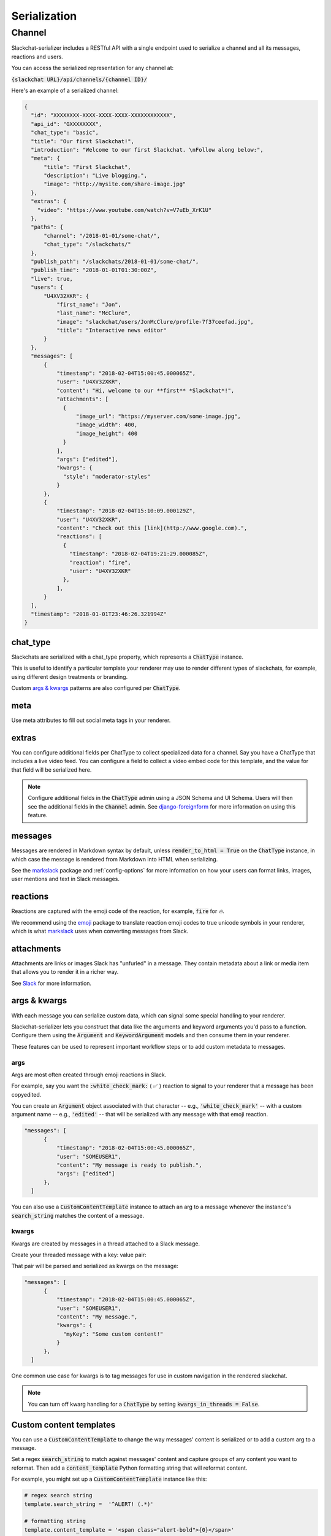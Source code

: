 Serialization
=============

Channel
-------

Slackchat-serializer includes a RESTful API with a single endpoint used to serialize a channel and all its messages, reactions and users.

You can access the serialized representation for any channel at:

:code:`{slackchat URL}/api/channels/{channel ID}/`

Here's an example of a serialized channel:

.. code-block:: json

  {
    "id": "XXXXXXXX-XXXX-XXXX-XXXX-XXXXXXXXXXXX",
    "api_id": "GXXXXXXXX",
    "chat_type": "basic",
    "title": "Our first Slackchat!",
    "introduction": "Welcome to our first Slackchat. \nFollow along below:",
    "meta": {
        "title": "First Slackchat",
        "description": "Live blogging.",
        "image": "http://mysite.com/share-image.jpg"
    },
    "extras": {
      "video": "https://www.youtube.com/watch?v=V7uEb_XrK1U"
    },
    "paths": {
        "channel": "/2018-01-01/some-chat/",
        "chat_type": "/slackchats/"
    },
    "publish_path": "/slackchats/2018-01-01/some-chat/",
    "publish_time": "2018-01-01T01:30:00Z",
    "live": true,
    "users": {
        "U4XV32XKR": {
            "first_name": "Jon",
            "last_name": "McClure",
            "image": "slackchat/users/JonMcClure/profile-7f37ceefad.jpg",
            "title": "Interactive news editor"
        }
    },
    "messages": [
        {
            "timestamp": "2018-02-04T15:00:45.000065Z",
            "user": "U4XV32XKR",
            "content": "Hi, welcome to our **first** *Slackchat*!",
            "attachments": [
              {
                  "image_url": "https://myserver.com/some-image.jpg",
                  "image_width": 400,
                  "image_height": 400
              }
            ],
            "args": ["edited"],
            "kwargs": {
              "style": "moderator-styles"
            }
        },
        {
            "timestamp": "2018-02-04T15:10:09.000129Z",
            "user": "U4XV32XKR",
            "content": "Check out this [link](http://www.google.com).",
            "reactions": [
              {
                "timestamp": "2018-02-04T19:21:29.000085Z",
                "reaction": "fire",
                "user": "U4XV32XKR"
              },
            ],
        }
    ],
    "timestamp": "2018-01-01T23:46:26.321994Z"
  }

chat_type
^^^^^^^^^

Slackchats are serialized with a chat_type property, which represents a :code:`ChatType` instance.

This is useful to identify a particular template your renderer may use to render different types of slackchats, for example, using different design treatments or branding.

Custom `args & kwargs`_ patterns are also configured per :code:`ChatType`.

meta
^^^^

Use meta attributes to fill out social meta tags in your renderer.

extras
^^^^^^

You can configure additional fields per ChatType to collect specialized data for a channel. Say you have a ChatType that includes a live video feed. You can configure a field to collect a video embed code for this template, and the value for that field will be serialized here.

.. note::

  Configure additional fields in the :code:`ChatType` admin using a JSON Schema and UI Schema. Users will then see the additional fields in the :code:`Channel` admin. See `django-foreignform <https://github.com/The-Politico/django-foreignform>`_ for more information on using this feature.


messages
^^^^^^^^

Messages are rendered in Markdown syntax by default, unless :code:`render_to_html = True` on the :code:`ChatType` instance, in which case the message is rendered from Markdown into HTML when serializing.

See the `markslack <https://github.com/The-Politico/markslack>`_ package and :ref:`config-options` for more information on how your users can format links, images, user mentions and text in Slack messages.

reactions
^^^^^^^^^

Reactions are captured with the emoji code of the reaction, for example, :code:`fire` for `🔥`.

We recommend using the `emoji <https://pypi.python.org/pypi/emoji/>`_ package to translate reaction emoji codes to true unicode symbols in your renderer, which is what `markslack <https://github.com/The-Politico/markslack#emoji>`_ uses when converting messages from Slack.

attachments
^^^^^^^^^^^

Attachments are links or images Slack has "unfurled" in a message. They contain metadata about a link or media item that allows you to render it in a richer way.

See `Slack <https://api.slack.com/docs/message-link-unfurling#classic_unfurling>`_ for more information.


args & kwargs
^^^^^^^^^^^^^

With each message you can serialize custom data, which can signal some special handling to your renderer.

Slackchat-serializer lets you construct that data like the arguments and keyword arguments you'd pass to a function. Configure them using the :code:`Argument` and :code:`KeywordArgument` models and then consume them in your renderer.

These features can be used to represent important workflow steps or to add custom metadata to messages.

args
~~~~

Args are most often created through emoji reactions in Slack.

For example, say you want the :code:`:white_check_mark:` ( ✅ ) reaction to signal to your renderer that a message has been copyedited.

You can create an :code:`Argument` object associated with that character -- e.g., :code:`'white_check_mark'` -- with a custom argument name -- e.g., :code:`'edited'` -- that will be serialized with any message with that emoji reaction.

.. image:: ./images/reaction.png
  :width: 300px

.. code-block:: json

  "messages": [
        {
            "timestamp": "2018-02-04T15:00:45.000065Z",
            "user": "SOMEUSER1",
            "content": "My message is ready to publish.",
            "args": ["edited"]
        },
    ]


You can also use a :code:`CustomContentTemplate` instance to attach an arg to a message whenever the instance's :code:`search_string` matches the content of a message.

kwargs
~~~~~~

Kwargs are created by messages in a thread attached to a Slack message.

Create your threaded message with a key: value pair:

.. image:: ./images/thread.png
  :width: 375px

That pair will be parsed and serialized as kwargs on the message:

.. code-block:: json

  "messages": [
        {
            "timestamp": "2018-02-04T15:00:45.000065Z",
            "user": "SOMEUSER1",
            "content": "My message.",
            "kwargs": {
              "myKey": "Some custom content!"
            }
        },
    ]

One common use case for kwargs is to tag messages for use in custom navigation in the rendered slackchat.

.. note::

  You can turn off kwarg handling for a :code:`ChatType` by setting :code:`kwargs_in_threads = False`.


Custom content templates
^^^^^^^^^^^^^^^^^^^^^^^^

You can use a :code:`CustomContentTemplate` to change the way messages' content is serialized or to add a custom arg to a message.

Set a regex :code:`search_string` to match against messages' content and capture groups of any content you want to reformat. Then add a :code:`content_template` Python formatting string that will reformat content.

For example, you might set up a :code:`CustomContentTemplate` instance like this:

.. code-block:: python

  # regex search string
  template.search_string =  '^ALERT! (.*)'

  # formatting string
  template.content_template = '<span class="alert-bold">{0}</span>'

Now a message from Slack like this:

::

  ALERT! New slackchat started!

... would be reformated in the serializer like this:

::

  <span class="alert-bold">New slackchat started!</span>

You can also add an :code:`argument_name` to your template instance, which will place the argument in the matched message's :code:`args` when serialized.

For example ...

.. code-block:: python

  template.argument_name = 'new-section'

... would render like this in the serializer of a matched message:

.. code-block:: json

  "messages": [
        {
            "timestamp": "2018-02-04T15:00:45.000065Z",
            "user": "SOMEUSER1",
            "content": "A matched message",
            "args": ["new-section"]
        },
    ]


It's up to you to make sure your regex search strings aren't too greedy.
